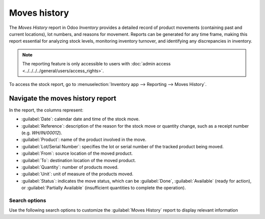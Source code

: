 =============
Moves history
=============

The *Moves History* report in Odoo *Inventory* provides a detailed record of product movements
(containing past and current locations), lot numbers, and reasons for movement. Reports can be
generated for any time frame, making this report essential for analyzing stock levels, monitoring
inventory turnover, and identifying any discrepancies in inventory.

.. note::
   The reporting feature is only accessible to users with :doc:`admin access
   <../../../../general/users/access_rights>`.

To access the stock report, go to :menuselection:`Inventory app --> Reporting --> Moves History`.

.. image:: moves_history/moves-history.png
   :align: center
   :alt: Display Moves History report accessible from Inventory > Reporting > Moves History.

.. _inventory/warehouses_storage/moves-history-report:

Navigate the moves history report
=================================

In the report, the columns represent:

- :guilabel:`Date`: calendar date and time of the stock move.
- :guilabel:`Reference`: description of the reason for the stock move or quantity change, such as a
  receipt number (e.g. `WH/IN/00012`).
- :guilabel:`Product`: name of the product involved in the move.
- :guilabel:`Lot/Serial Number`: specifies the lot or serial number of the tracked product being
  moved.
- :guilabel:`From`: source location of the moved product.
- :guilabel:`To`: destination location of the moved product.
- :guilabel:`Quantity`: number of products moved.
- :guilabel:`Unit`: unit of measure of the products moved.
- :guilabel:`Status`: indicates the move status, which can be :guilabel:`Done`,
  :guilabel:`Available` (ready for action), or :guilabel:`Partially Available` (insufficient
  quantities to complete the operation).

Search options
--------------

Use the following search options to customize the :guilabel:`Moves History` report to display
relevant information

.. tabs::

   .. tab:: Filters

      The :guilabel:`Filters` section allows users to search among pre-made and custom filters to
      find specific stock records.

      - :guilabel:`To Do`: show stock move records that are in progress. This includes lines with a
        :guilabel:`Status` column value of :guilabel:`Available` or :guilabel:`Partially Available`.
      - :guilabel:`Done`: completed stock moves, with a :guilabel:`Status` of :guilabel:`Done`.
      - :guilabel:`Incoming`: displays move records from vendor locations.
      - :guilabel:`Outgoing`: displays move records to customer locations, including customer
        returns.
      - :guilabel:`Internal`: displays move records from one internal location to another.
      - :guilabel:`Manufacturing`: shows records where products were produced from the virtual,
        production location.

      .. seealso::
         :doc:`../inventory_management/use_locations`

      - :guilabel:`Date`: select this drop-down menu to access various date filter options and view
        stock moves from a specific month, quarter, or year.
      - :guilabel:`Last 30 Days`: show records that occurred in the last thirty days.
      - :guilabel:`Last 3 Months`: show records from the last three months.

   .. tab:: Group By

      The :guilabel:`Group By` section allows users to add pre-made and custom groupings to the
      search.

      - :guilabel:`Product`: group records by product.
      - :guilabel:`Status`: group records by the three status types: :guilabel:`Done`,
        :guilabel:`Available`, and :guilabel:`Partially Available`.
      - :guilabel:`Date`: group records by :guilabel:`Year`, :guilabel:`Quarter`, :guilabel:`Month`,
        :guilabel:`Week`, or :guilabel:`Day`.
      - :guilabel:`Transfers`: group records by operation number, e.g. `WH/OUT/00012`,
        `WH/MO/00211`.
      - :guilabel:`Location`: group records by source location (the :guilabel:`From` column in this
        report)
      - :guilabel:`Category`: group records by product category. To configure these, go to
        :menuselection:`Inventory app --> Configuration --> Products: Product Categories`.
      - :guilabel:`Batch Transfer`: group records by :doc:`batch
        <../advanced_operations_warehouse/batch_transfers>`

   .. tab:: Favorites

      To save the current applied filters and groupbys, so the same information can be easily
      accessed after closing this page, click :guilabel:`Save current search`.

      Optionally, tick the :guilabel:`Default filter` checkbox to make this current view the default
      filter when opening the :guilabel:`Moves History` report. Or tick the :guilabel:`Shared`
      checkbox to make the search option available to other users.

      Lastly, click the :guilabel:`Save` button.
